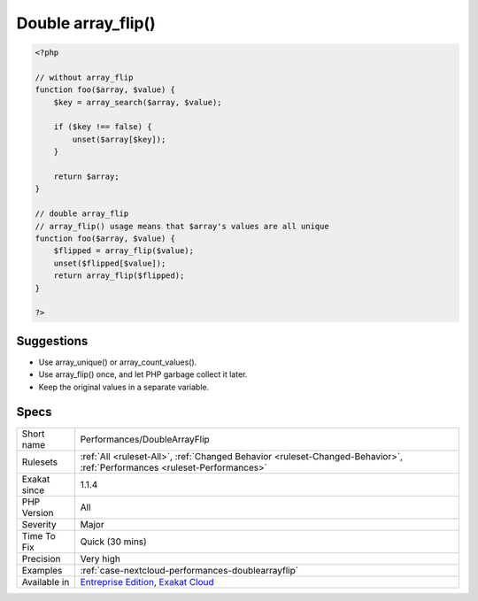 .. _performances-doublearrayflip:

.. _double-array\_flip():

Double array_flip()
+++++++++++++++++++

.. meta\:\:
	:description:
		Double array_flip(): Avoid double array_flip() to gain speed.
	:twitter:card: summary_large_image
	:twitter:site: @exakat
	:twitter:title: Double array_flip()
	:twitter:description: Double array_flip(): Avoid double array_flip() to gain speed
	:twitter:creator: @exakat
	:twitter:image:src: https://www.exakat.io/wp-content/uploads/2020/06/logo-exakat.png
	:og:image: https://www.exakat.io/wp-content/uploads/2020/06/logo-exakat.png
	:og:title: Double array_flip()
	:og:type: article
	:og:description: Avoid double array_flip() to gain speed
	:og:url: https://php-tips.readthedocs.io/en/latest/tips/Performances/DoubleArrayFlip.html
	:og:locale: en
  Avoid double `array_flip() <https://www.php.net/array_flip>`_ to gain speed. While `array_flip() <https://www.php.net/array_flip>`_ alone is usually useful, a double call to `array_flip() <https://www.php.net/array_flip>`_ is made to make values and keys unique.

.. code-block:: php
   
   <?php
   
   // without array_flip
   function foo($array, $value) {
       $key = array_search($array, $value);
       
       if ($key !== false) {
           unset($array[$key]);
       }
       
       return $array;
   }
   
   // double array_flip
   // array_flip() usage means that $array's values are all unique
   function foo($array, $value) {
       $flipped = array_flip($value);
       unset($flipped[$value]);
       return array_flip($flipped);
   }
   
   ?>

Suggestions
___________

* Use array_unique() or array_count_values().
* Use array_flip() once, and let PHP garbage collect it later.
* Keep the original values in a separate variable.




Specs
_____

+--------------+--------------------------------------------------------------------------------------------------------------------------+
| Short name   | Performances/DoubleArrayFlip                                                                                             |
+--------------+--------------------------------------------------------------------------------------------------------------------------+
| Rulesets     | :ref:`All <ruleset-All>`, :ref:`Changed Behavior <ruleset-Changed-Behavior>`, :ref:`Performances <ruleset-Performances>` |
+--------------+--------------------------------------------------------------------------------------------------------------------------+
| Exakat since | 1.1.4                                                                                                                    |
+--------------+--------------------------------------------------------------------------------------------------------------------------+
| PHP Version  | All                                                                                                                      |
+--------------+--------------------------------------------------------------------------------------------------------------------------+
| Severity     | Major                                                                                                                    |
+--------------+--------------------------------------------------------------------------------------------------------------------------+
| Time To Fix  | Quick (30 mins)                                                                                                          |
+--------------+--------------------------------------------------------------------------------------------------------------------------+
| Precision    | Very high                                                                                                                |
+--------------+--------------------------------------------------------------------------------------------------------------------------+
| Examples     | :ref:`case-nextcloud-performances-doublearrayflip`                                                                       |
+--------------+--------------------------------------------------------------------------------------------------------------------------+
| Available in | `Entreprise Edition <https://www.exakat.io/entreprise-edition>`_, `Exakat Cloud <https://www.exakat.io/exakat-cloud/>`_  |
+--------------+--------------------------------------------------------------------------------------------------------------------------+



